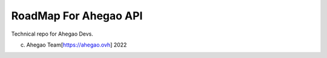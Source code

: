 RoadMap For Ahegao API
=======================================

Technical repo for Ahegao Devs.


(c) Ahegao Team[https://ahegao.ovh] 2022
